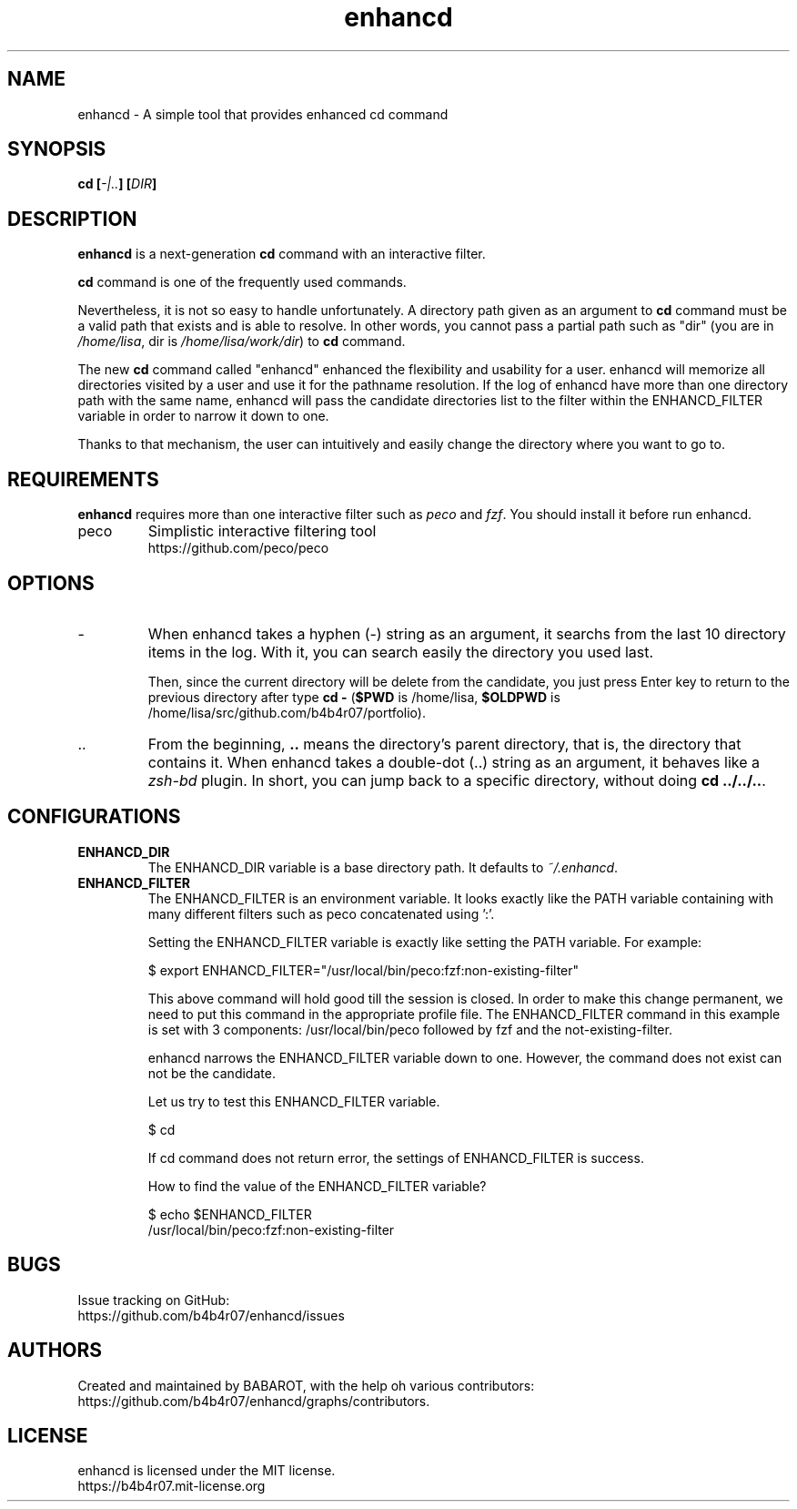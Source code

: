 .TH enhancd "1" "August 2014" "enhancd v2.1.4" "enhancd Manual"
.
.SH NAME
enhancd \- A simple tool that provides enhanced cd command
.
.
.SH SYNOPSIS
.B
cd [\fI-|..\fP] [\fIDIR\fP]
.
.
.SH DESCRIPTION
\fBenhancd\fP is a next-generation \fBcd\fP command with an interactive filter.

\fBcd\fP command is one of the frequently used commands.

Nevertheless, it is not so easy to handle unfortunately. A directory path given as an argument to \fBcd\fP command must be a valid path that exists and is able to resolve. In other words, you cannot pass a partial path such as "dir" (you are in \fI/home/lisa\fP, dir is \fI/home/lisa/work/dir\fP) to \fBcd\fP command.

The new \fBcd\fP command called "enhancd" enhanced the flexibility and usability for a user. enhancd will memorize all directories visited by a user and use it for the pathname resolution. If the log of enhancd have more than one directory path with the same name, enhancd will pass the candidate directories list to the filter within the ENHANCD_FILTER variable in order to narrow it down to one.

Thanks to that mechanism, the user can intuitively and easily change the directory where you want to go to.
.
.
.SH REQUIREMENTS
\fBenhancd\fP requires more than one interactive filter such as \fIpeco\fP and \fIfzf\fP. You should install it before run enhancd.
.
.IP "peco"
Simplistic interactive filtering tool
.nf
https://github.com/peco/peco
.
.
.SH OPTIONS
.IP "-"
When enhancd takes a hyphen (-) string as an argument, it searchs from the last 10 directory items in the log. With it, you can search easily the directory you used last.

Then, since the current directory will be delete from the candidate, you just press Enter key to return to the previous directory after type \fBcd -\fP (\fB$PWD\fP is /home/lisa, \fB$OLDPWD\fP is /home/lisa/src/github.com/b4b4r07/portfolio).
.
.IP ".."
From the beginning, \fB..\fP means the directory's parent directory, that is, the directory that contains it. When enhancd takes a double-dot (..) string as an argument, it behaves like a \fIzsh-bd\fP plugin. In short, you can jump back to a specific directory, without doing \fBcd ../../..\fP.
.
.
.SH CONFIGURATIONS
.
.IP "\fBENHANCD_DIR\fP"
.
The ENHANCD_DIR variable is a base directory path. It defaults to \fI~/.enhancd\fP.
.
.IP "\fBENHANCD_FILTER\fP"
.
The ENHANCD_FILTER is an environment variable. It looks exactly like the PATH variable containing with many different filters such as peco concatenated using ':'.

Setting the ENHANCD_FILTER variable is exactly like setting the PATH variable. For example:

    $ export ENHANCD_FILTER="/usr/local/bin/peco:fzf:non-existing-filter"

This above command will hold good till the session is closed. In order to make this change permanent, we need to put this command in the appropriate profile file. The ENHANCD_FILTER command in this example is set with 3 components: /usr/local/bin/peco followed by fzf and the not-existing-filter.

enhancd narrows the ENHANCD_FILTER variable down to one. However, the command does not exist can not be the candidate.

Let us try to test this ENHANCD_FILTER variable.

    $ cd

If cd command does not return error, the settings of ENHANCD_FILTER is success.

How to find the value of the ENHANCD_FILTER variable?

    $ echo $ENHANCD_FILTER
    /usr/local/bin/peco:fzf:non-existing-filter
.
.
.SH BUGS
Issue tracking on GitHub:
.nf
https://github.com/b4b4r07/enhancd/issues
.
.
.SH AUTHORS
Created and maintained by BABAROT, with the help oh various contributors:
.nf
https://github.com/b4b4r07/enhancd/graphs/contributors.
.
.
.SH LICENSE
enhancd is licensed under the MIT license.
.nf
https://b4b4r07.mit-license.org
